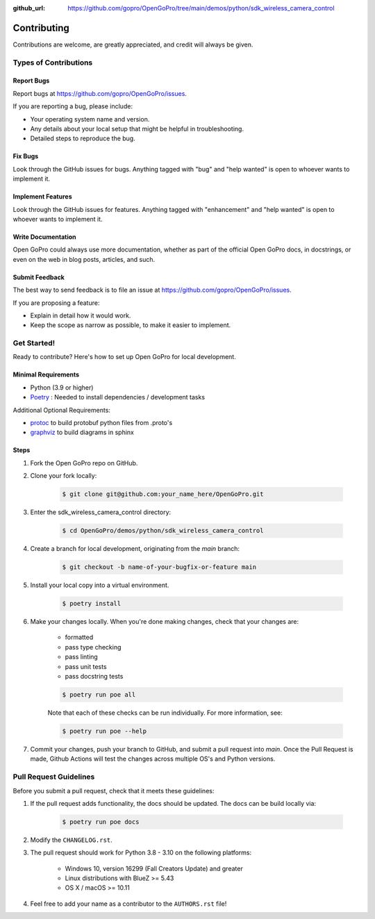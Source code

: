 :github_url: https://github.com/gopro/OpenGoPro/tree/main/demos/python/sdk_wireless_camera_control

============
Contributing
============

Contributions are welcome, are greatly appreciated, and credit will always be given.

Types of Contributions
----------------------

Report Bugs
~~~~~~~~~~~

Report bugs at https://github.com/gopro/OpenGoPro/issues.

If you are reporting a bug, please include:

* Your operating system name and version.
* Any details about your local setup that might be helpful in troubleshooting.
* Detailed steps to reproduce the bug.

Fix Bugs
~~~~~~~~

Look through the GitHub issues for bugs. Anything tagged with "bug"
and "help wanted" is open to whoever wants to implement it.

Implement Features
~~~~~~~~~~~~~~~~~~

Look through the GitHub issues for features. Anything tagged with "enhancement"
and "help wanted" is open to whoever wants to implement it.

Write Documentation
~~~~~~~~~~~~~~~~~~~

Open GoPro could always use more documentation, whether as part of the
official Open GoPro docs, in docstrings, or even on the web in blog posts,
articles, and such.

Submit Feedback
~~~~~~~~~~~~~~~

The best way to send feedback is to file an issue at
https://github.com/gopro/OpenGoPro/issues.

If you are proposing a feature:

* Explain in detail how it would work.
* Keep the scope as narrow as possible, to make it easier to implement.

Get Started!
------------

Ready to contribute? Here's how to set up Open GoPro for local development.

Minimal Requirements
~~~~~~~~~~~~~~~~~~~~

* Python (3.9 or higher)
* `Poetry <https://python-poetry.org/docs/#installation>`_ : Needed to install dependencies / development tasks

Additional Optional Requirements:

* `protoc <https://grpc.io/docs/protoc-installation/>`_  to build protobuf python files from .proto's
* `graphviz <https://graphviz.org/>`_  to build diagrams in sphinx

Steps
~~~~~

#. Fork the Open GoPro repo on GitHub.
#. Clone your fork locally:

    .. code-block:: console

        $ git clone git@github.com:your_name_here/OpenGoPro.git

#. Enter the sdk_wireless_camera_control directory:

    .. code-block:: console

        $ cd OpenGoPro/demos/python/sdk_wireless_camera_control

#. Create a branch for local development, originating from the `main` branch:

    .. code-block:: console

        $ git checkout -b name-of-your-bugfix-or-feature main

#. Install your local copy into a virtual environment.

    .. code-block:: console

        $ poetry install

#. Make your changes locally. When you're done making changes, check that your changes are:

    * formatted
    * pass type checking
    * pass linting
    * pass unit tests
    * pass docstring tests

    .. code-block:: console

        $ poetry run poe all

    Note that each of these checks can be run individually. For more information, see:

    .. code-block:: console

        $ poetry run poe --help

#. Commit your changes, push your branch to GitHub, and submit a pull request into `main`. Once the Pull Request is made,
   Github Actions will test the changes across multiple OS's and Python versions.

Pull Request Guidelines
-----------------------

Before you submit a pull request, check that it meets these guidelines:

#. If the pull request adds functionality, the docs should be updated. The docs can be build locally via:

    .. code-block:: console

        $ poetry run poe docs

#. Modify the ``CHANGELOG.rst``.
#. The pull request should work for Python 3.8 - 3.10 on the following platforms:

    - Windows 10, version 16299 (Fall Creators Update) and greater
    - Linux distributions with BlueZ >= 5.43
    - OS X / macOS >= 10.11

#. Feel free to add your name as a contributor to the ``AUTHORS.rst`` file!